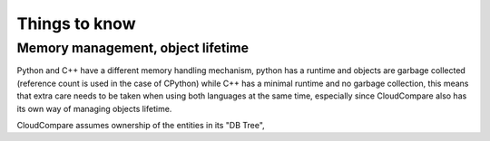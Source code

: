 Things to know
==============

Memory management, object lifetime
----------------------------------

Python and C++ have a different memory handling mechanism,
python has a runtime and objects are garbage collected (reference count is used in the case of CPython)
while C++ has a minimal runtime and no garbage collection, this means that extra care needs to be taken when
using both languages at the same time, especially since CloudCompare also has its own way of managing objects
lifetime.

CloudCompare assumes ownership of the entities in its "DB Tree",